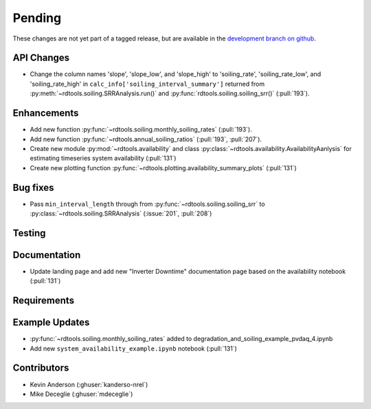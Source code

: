 ************************
Pending
************************
These changes are not yet part of a tagged release, but are available in the `development branch on github <https://github.com/NREL/rdtools/tree/development>`_.

API Changes
-----------

* Change the column names 'slope', 'slope_low', and 'slope_high' to 'soiling_rate', 'soiling_rate_low', and 'soiling_rate_high' in ``calc_info['soiling_interval_summary']`` returned from :py:meth:`~rdtools.soiling.SRRAnalysis.run()` and :py:func:`rdtools.soiling.soiling_srr()` (:pull:`193`).


Enhancements
------------

* Add new function :py:func:`~rdtools.soiling.monthly_soiling_rates` (:pull:`193`).
* Add new function :py:func:`~rdtools.annual_soiling_ratios` (:pull:`193`, :pull:`207`).
* Create new module :py:mod:`~rdtools.availability` and class
  :py:class:`~rdtools.availability.AvailabilityAanlysis` for estimating
  timeseries system availability (:pull:`131`)
* Create new plotting function :py:func:`~rdtools.plotting.availability_summary_plots`
  (:pull:`131`)


Bug fixes
---------
* Pass ``min_interval_length`` through from :py:func:`~rdtools.soiling.soiling_srr`
  to :py:class:`~rdtools.soiling.SRRAnalysis` (:issue:`201`, :pull:`208`)


Testing
-------


Documentation
-------------
* Update landing page and add new "Inverter Downtime" documentation page
  based on the availability notebook (:pull:`131`)

Requirements
------------


Example Updates
---------------
* :py:func:`~rdtools.soiling.monthly_soiling_rates` added to degradation_and_soiling_example_pvdaq_4.ipynb
* Add new ``system_availability_example.ipynb`` notebook (:pull:`131`)
  

Contributors
------------
* Kevin Anderson (:ghuser:`kanderso-nrel`)
* Mike Deceglie (:ghuser:`mdeceglie`)
